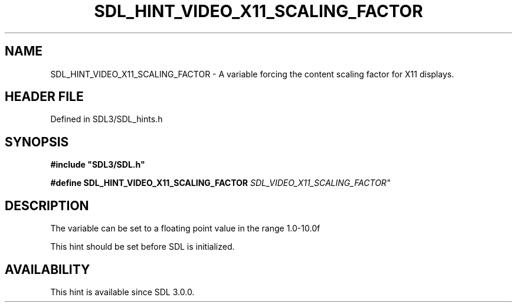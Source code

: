 .\" This manpage content is licensed under Creative Commons
.\"  Attribution 4.0 International (CC BY 4.0)
.\"   https://creativecommons.org/licenses/by/4.0/
.\" This manpage was generated from SDL's wiki page for SDL_HINT_VIDEO_X11_SCALING_FACTOR:
.\"   https://wiki.libsdl.org/SDL_HINT_VIDEO_X11_SCALING_FACTOR
.\" Generated with SDL/build-scripts/wikiheaders.pl
.\"  revision SDL-3.1.2-no-vcs
.\" Please report issues in this manpage's content at:
.\"   https://github.com/libsdl-org/sdlwiki/issues/new
.\" Please report issues in the generation of this manpage from the wiki at:
.\"   https://github.com/libsdl-org/SDL/issues/new?title=Misgenerated%20manpage%20for%20SDL_HINT_VIDEO_X11_SCALING_FACTOR
.\" SDL can be found at https://libsdl.org/
.de URL
\$2 \(laURL: \$1 \(ra\$3
..
.if \n[.g] .mso www.tmac
.TH SDL_HINT_VIDEO_X11_SCALING_FACTOR 3 "SDL 3.1.2" "Simple Directmedia Layer" "SDL3 FUNCTIONS"
.SH NAME
SDL_HINT_VIDEO_X11_SCALING_FACTOR \- A variable forcing the content scaling factor for X11 displays\[char46]
.SH HEADER FILE
Defined in SDL3/SDL_hints\[char46]h

.SH SYNOPSIS
.nf
.B #include \(dqSDL3/SDL.h\(dq
.PP
.BI "#define SDL_HINT_VIDEO_X11_SCALING_FACTOR      "SDL_VIDEO_X11_SCALING_FACTOR"
.fi
.SH DESCRIPTION
The variable can be set to a floating point value in the range 1\[char46]0-10\[char46]0f

This hint should be set before SDL is initialized\[char46]

.SH AVAILABILITY
This hint is available since SDL 3\[char46]0\[char46]0\[char46]

